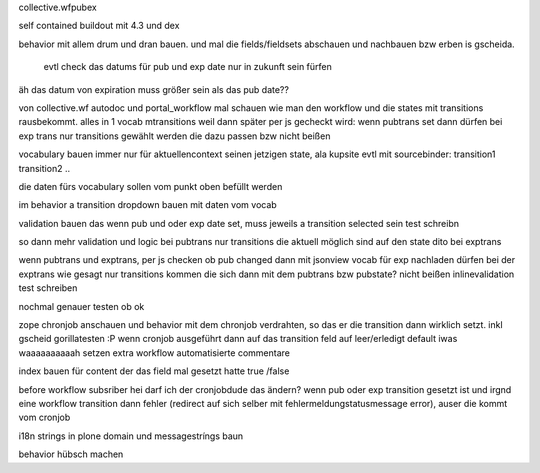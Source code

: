 
collective.wfpubex

self contained buildout mit 4.3 und dex

behavior mit allem drum und dran bauen. und mal die fields/fieldsets abschauen
und nachbauen bzw erben is gscheida.

 evtl check das datums für pub und exp date nur in zukunft sein fürfen

äh das datum von expiration muss größer sein als das pub date??


von collective.wf autodoc und portal_workflow mal schauen wie man den workflow
und die states mit transitions rausbekommt. alles in 1 vocab mtransitions
weil dann später per js gecheckt wird: wenn pubtrans set dann
dürfen bei exp trans nur transitions gewählt werden die dazu passen bzw nicht beißen

vocabulary bauen immer nur für aktuellencontext seinen jetzigen state,
ala kupsite evtl mit sourcebinder:
transition1
transition2
..



die daten fürs vocabulary sollen vom punkt oben befüllt werden

im behavior a transition dropdown bauen mit daten vom vocab

validation bauen das wenn pub und oder exp date set, muss jeweils a transition
selected sein
test schreibn


so dann mehr validation und logic
bei pubtrans nur transitions die aktuell möglich sind auf den state
dito bei exptrans



wenn pubtrans und exptrans, per js checken ob pub changed dann mit jsonview vocab für exp nachladen dürfen bei der exptrans
wie gesagt nur transitions kommen die sich dann mit dem pubtrans bzw pubstate? nicht beißen
inlinevalidation test schreiben


nochmal genauer testen ob ok




zope chronjob anschauen und behavior mit dem chronjob verdrahten, so das
er die transition dann wirklich setzt. inkl gscheid gorillatesten :P
wenn cronjob ausgeführt dann auf das transition feld auf leer/erledigt default iwas waaaaaaaaaah setzen
extra workflow automatisierte commentare

index bauen  für content der das field mal gesetzt hatte true /false

before workflow subsriber hei darf ich der cronjobdude das ändern?
wenn pub oder exp transition gesetzt ist und irgnd eine workflow transition dann fehler
(redirect auf sich selber mit fehlermeldungstatusmessage error), auser die kommt vom cronjob



i18n strings in plone domain und messagestríngs baun


behavior hübsch machen












